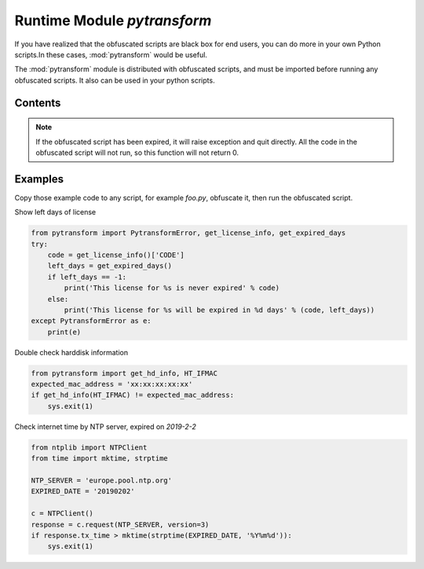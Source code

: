.. _module pytransform:

Runtime Module `pytransform`
============================

If you have realized that the obfuscated scripts are black box for end
users, you can do more in your own Python scripts.In these cases,
:mod:`pytransform` would be useful.

The :mod:`pytransform` module is distributed with obfuscated scripts,
and must be imported before running any obfuscated scripts. It also
can be used in your python scripts.

Contents
--------

.. exception:: PytransformError

   This is raised when any pytransform api failed. The argument to the
   exception is a string indicating the cause of the error.

.. function:: get_expired_days()

   Return how many days left for time limitation license.

   >0: valid in these days

   -1: never expired

.. note::

   If the obfuscated script has been expired, it will raise exception
   and quit directly. All the code in the obfuscated script will not
   run, so this function will not return 0.

.. function:: get_license_info()

   Get license information of obfuscated scripts.

   It returns a dict with keys *expired*, *CODE*, *IFMAC*.

   The value of *expired* is == -1 means no time limitation.

   Raise :exc:`PytransformError` if license is invalid, for example,
   it has been expired.

.. function:: get_hd_info(hdtype, size=256)

   Get hardware information by *hdtype*, *hdtype* could one of

   *HT_HARDDISK* return the serial number of first harddisk

   *HT_IFMAC* return mac address of first network card

   Raise :exc:`PytransformError` if something is wrong.

.. attribute:: HT_HARDDISK, HT_IFMAC

   Constant for `hdtype` when calling :func:`get_hd_info`

Examples
--------

Copy those example code to any script, for example `foo.py`, obfuscate
it, then run the obfuscated script.

Show left days of license

.. code-block:: python

   from pytransform import PytransformError, get_license_info, get_expired_days
   try:
       code = get_license_info()['CODE']
       left_days = get_expired_days()
       if left_days == -1:
           print('This license for %s is never expired' % code)
       else:
           print('This license for %s will be expired in %d days' % (code, left_days))
   except PytransformError as e:
       print(e)

Double check harddisk information

.. code-block:: python

   from pytransform import get_hd_info, HT_IFMAC
   expected_mac_address = 'xx:xx:xx:xx:xx'
   if get_hd_info(HT_IFMAC) != expected_mac_address:
       sys.exit(1)

Check internet time by NTP server, expired on `2019-2-2`

.. code-block:: python

    from ntplib import NTPClient
    from time import mktime, strptime

    NTP_SERVER = 'europe.pool.ntp.org'
    EXPIRED_DATE = '20190202'

    c = NTPClient()
    response = c.request(NTP_SERVER, version=3)
    if response.tx_time > mktime(strptime(EXPIRED_DATE, '%Y%m%d')):
        sys.exit(1)
